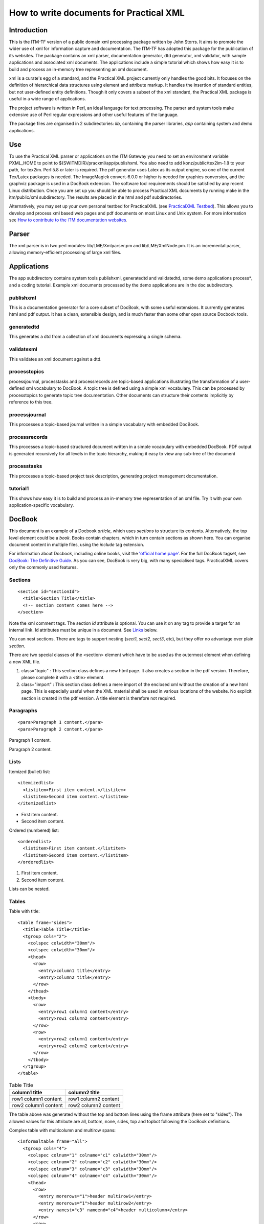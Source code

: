 .. _itm_practicalxml:

How to write documents for Practical XML
========================================

Introduction
------------

This is the ITM-TF version of a public domain xml processing package
written by John Storrs. It aims to promote the wider use of xml for
information capture and documentation. The ITM-TF has adopted this
package for the publication of its websites. The package contains an xml
parser, documentation generator, dtd generator, xml validator, with
sample applications and associated xml documents. The applications
include a simple tutorial which shows how easy it is to build and
process an in-memory tree representing an xml document.

xml is a curate's egg of a standard, and the Practical XML project
currently only handles the good bits. It focuses on the definition of
hierarchical data structures using element and attribute markup. It
handles the insertion of standard entities, but not user-defined entity
definitions. Though it only covers a subset of the xml standard, the
Practical XML package is useful in a wide range of applications.

The project software is written in Perl, an ideal language for text
processing. The parser and system tools make extensive use of Perl
regular expressions and other useful features of the language.

The package files are organised in 2 subdirectories: *lib*, containing
the parser libraries, *app* containing system and demo applications.

Use
---

To use the Practical XML parser or applications on the ITM Gateway you
need to set an environment variable PXML_HOME to point to
${SWITMDIR}/pracxml/app/publishxml. You also need to add
konz/public/tex2im-1.8 to your path, for tex2im. Perl 5.8 or later is
required. The pdf generator uses Latex as its output engine, so one of
the current Tex/Latex packages is needed. The ImageMagick convert-6.0.0
or higher is needed for graphics conversion, and the graphviz package is
used in a DocBook extension. The software tool requirements should be
satisfied by any recent Linux distribution. Once you are set up you
should be able to process Practical XML documents by running make in the
itm/public/xml subdirectory. The results are placed in the html and pdf
subdirectories.

Alternatively, you may set up your own personal testbed for PracticalXML
(see `PracticalXML Testbed <#itm_testbed>`__). This allows you to
develop and process xml based web pages and pdf documents on most Linux
and Unix system. For more information see `How to contribute to the ITM
documentation websites <#itm_contribute>`__.

Parser
------

The xml parser is in two perl modules: lib/LME/Xmlparser.pm and
lib/LME/XmlNode.pm. It is an incremental parser, allowing
memory-efficient processing of large xml files.

Applications
------------

The app subdirectory contains system tools publishxml, generatedtd and
validatedtd, some demo applications process*, and a coding tutorial.
Example xml documents processed by the demo applications are in the doc
subdirectory.

publishxml
~~~~~~~~~~

This is a documentation generator for a core subset of DocBook, with
some useful extensions. It currently generates html and pdf output. It
has a clean, extensible design, and is much faster than some other open
source Docbook tools.

generatedtd
~~~~~~~~~~~

This generates a dtd from a collection of xml documents expressing a
single schema.

validatexml
~~~~~~~~~~~

This validates an xml document against a dtd.

processtopics
~~~~~~~~~~~~~

processjournal, processtasks and processrecords are topic-based
applications illustrating the transformation of a user-defined xml
vocabulary to DocBook. A topic tree is defined using a simple xml
vocabulary. This can be processed by processtopics to generate topic
tree documentation. Other documents can structure their contents
implicitly by reference to this tree.

processjournal
~~~~~~~~~~~~~~

This processes a topic-based journal written in a simple vocabulary with
embedded DocBook.

processrecords
~~~~~~~~~~~~~~

This processes a topic-based structured document written in a simple
vocabulary with embedded DocBook. PDF output is generated recursively
for all levels in the topic hierarchy, making it easy to view any
sub-tree of the document

processtasks
~~~~~~~~~~~~

This processes a topic-based project task description, generating
project management documentation.

tutorial1
~~~~~~~~~

This shows how easy it is to build and process an in-memory tree
representation of an xml file. Try it with your own application-specific
vocabulary.

DocBook
-------

This document is an example of a Docbook *article*, which uses
*sections* to structure its contents. Alternatively, the top level
element could be a *book*. Books contain chapters, which in turn contain
sections as shown here. You can organise document content in multiple
files, using the *include* tag extension.

For information about Docbook, including online books, visit the
`'official home page' <http://www.docbook.org>`__. For the full DocBook
tagset, see `DocBook: The Definitive
Guide <http://www.docbook.org/tdg/en/html/docbook.html>`__. As you can
see, DocBook is very big, with many specialised tags. PracticalXML
covers only the commonly used features.

.. _sectionId:

Sections
~~~~~~~~

::

   <section id="sectionId">
     <title>Section Title</title>
     <!-- section content comes here -->
   </section>

Note the xml comment tags. The section *id* attribute is optional. You
can use it on any tag to provide a target for an internal link. Id
attributes must be unique in a document. See `Links <#links>`__ below.

You can nest sections. There are tags to support nesting (*sect1*,
*sect2*, *sect3*, etc), but they offer no advantage over plain
*section*.

There are two special classes of the <section> element which have to be
used as the outermost element when defining a new XML file.

1. class="topic"
   : This section class defines a new html page. It also creates a
   section in the pdf version. Therefore, please complete it with a
   <title> element.
2. class="import"
   : This section class defines a mere import of the enclosed xml
   without the creation of a new html page. This is especially useful
   when the XML material shall be used in various locations of the
   website. No explicit section is created in the pdf version. A title
   element is therefore not required.

Paragraphs
~~~~~~~~~~

::

   <para>Paragraph 1 content.</para>
   <para>Paragraph 2 content.</para>

Paragraph 1 content.

Paragraph 2 content.

Lists
~~~~~

Itemized (bullet) list:

::

   <itemizedlist>
     <listitem>First item content.</listitem>
     <listitem>Second item content.</listitem>
   </itemizedlist>

-  First item content.
-  Second item content.

Ordered (numbered) list:

::

   <orderedlist>
     <listitem>First item content.</listitem>
     <listitem>Second item content.</listitem>
   </orderedlist>

1. First item content.
2. Second item content.

Lists can be nested.

Tables
~~~~~~

Table with title:

::

   <table frame="sides">
     <title>Table Title</title>
     <tgroup cols="2">
       <colspec colwidth="30mm"/>
       <colspec colwidth="30mm"/>
       <thead>
         <row>
           <entry>column1 title</entry>
           <entry>column2 title</entry>
         </row>
       </thead>
       <tbody>
         <row>
           <entry>row1 column1 content</entry>
           <entry>row1 column2 content</entry>
         </row>
         <row>
           <entry>row2 column1 content</entry>
           <entry>row2 column2 content</entry>
         </row>
       </tbody>
     </tgroup>
   </table>

.. table:: Table Title

   +-----------------------------------+-----------------------------------+
   | column1 title                     | column2 title                     |
   +===================================+===================================+
   | row1 column1 content              | row1 column2 content              |
   +-----------------------------------+-----------------------------------+
   | row2 column1 content              | row2 column2 content              |
   +-----------------------------------+-----------------------------------+

The table above was generated without the top and bottom lines using the
frame attribute (here set to "sides"). The allowed values for this
attribute are all, bottom, none, sides, top and topbot following the
DocBook definitions.

Complex table with multicolumn and multirow spans:

::

   <informaltable frame="all">
     <tgroup cols="4">
       <colspec colnum="1" colname="c1" colwidth="30mm"/>
       <colspec colnum="2" colname="c2" colwidth="30mm"/>
       <colspec colnum="3" colname="c3" colwidth="30mm"/>
       <colspec colnum="4" colname="c4" colwidth="30mm"/>
       <thead>
         <row>
           <entry morerows="1">header multirow1</entry>
           <entry morerows="1">header multirow2</entry>
           <entry namest="c3" nameend="c4">header multicolumn</entry>
         </row>
         <row>
            <entry colname="c3">subcolumn1</entry>
            <entry colname="c4">subcolumn2</entry>
         </row>
       </thead>
       <tbody>
         <row>
            <entry morerows="2">body multirows</entry>
            <entry>body column2</entry>
            <entry morerows="1">body multirows</entry>
            <entry>body column4</entry>
         </row>
         <row>
            <entry>body column2</entry>
            <entry>body column4</entry>
         </row>
         <row>
            <entry namest="c2" nameend="c4">body multicolumn</entry>
         </row>
       </tbody>
     </tgroup>
   </informaltable>

+-----------------+-----------------+-----------------+-----------------+
| header          | header          | header          |                 |
| multirow1       | multirow2       | multicolumn     |                 |
+=================+=================+=================+=================+
| body multirows  | body column2    | body multirows  | body column4    |
+-----------------+-----------------+-----------------+-----------------+
| body column2    | body column4    |                 |                 |
+-----------------+-----------------+-----------------+-----------------+
| body            |                 |                 |                 |
| multicolumn     |                 |                 |                 |
+-----------------+-----------------+-----------------+-----------------+

For a table without a title, use *informaltable* which is otherwise the
same. Specify column widths in mm. For more information on tables in
DocBook please consult `DocBook XSL: The Complete
Guide <http://www.sagehill.net/docbookxsl/>`__.

Table with rows with alternating colours but without lines:

::

   <table alternating="yes" rules="none">
     <title>Alternating Table</title>
     <tgroup cols="2">
       <colspec colwidth="60mm"/>
       <colspec colwidth="60mm"/>
       <thead>
         <row>
           <entry>column1 title</entry>
           <entry>column2 title</entry>
         </row>
       </thead>
       <tbody>
         <row>
           <entry>row1 column1 content</entry>
           <entry>row1 column2 content</entry>
         </row>
         <row>
           <entry>row2 column1 content</entry>
           <entry>row2 column2 content</entry>
         </row>
         <row>
           <entry>row3 column1 content</entry>
           <entry>row3 column2 content</entry>
         </row>
         <row>
           <entry>row4 column1 content</entry>
           <entry>row4 column2 content</entry>
         </row>
         <row>
           <entry>row5 column1 content</entry>
           <entry>row5 column2 content</entry>
         </row>
         <row>
           <entry>row6 column1 content</entry>
           <entry>row6 column2 content</entry>
         </row>
       </tbody>
     </tgroup>
   </table>

.. table:: Alternating Table

   +-----------------------------------+-----------------------------------+
   | column1 title                     | column2 title                     |
   +===================================+===================================+
   | row1 column1 content              | row1 column2 content              |
   +-----------------------------------+-----------------------------------+
   | row2 column1 content              | row2 column2 content              |
   +-----------------------------------+-----------------------------------+
   | row3 column1 content              | row3 column2 content              |
   +-----------------------------------+-----------------------------------+
   | row4 column1 content              | row4 column2 content              |
   +-----------------------------------+-----------------------------------+
   | row5 column1 content              | row5 column2 content              |
   +-----------------------------------+-----------------------------------+
   | row6 column1 content              | row6 column2 content              |
   +-----------------------------------+-----------------------------------+

For a table without internal lines set the rules attribute to "none". If
not set, the attribute defaults to "all" which draws all internal lines.
Do not use rules="none" together with multicolumns or multirows! To
build a table with alternating row colours set the attribute alternating
to "yes". Leaving out this attribute or setting it to any other value
will produce a table without row colours.

Graphics
~~~~~~~~

::

   <graphic fileref="../graphics/itm_viewlog1.png" width="70%"/>

Image size is controlled by specifying the width relative to the page
width in percent.

Links are always relative to the file location!

Links
~~~~~

Link to document on the Web:

::

   For the full DocBook tagset, see 
   <ulink url="http://www.docbook.org/tdg/en/html/docbook.html">
   DocBook: The Definitive Guide</ulink>.

For the full DocBook tagset, see `DocBook: The Definitive
Guide <http://www.docbook.org/tdg/en/html/docbook.html>`__.

Link to an email address:

::

   Author:
   <ulink url="mailto:john.storrs@ukaea.org.uk">John Storrs</ulink>.

Author: `John Storrs <mailto:john.storrs@ukaea.org.uk>`__.

Link to another document on the local server:

::

   Here is the <ulink url="../imports/style.css">style sheet</ulink> for this document.

Here is the `style sheet <../imports/style.css>`__ for this document.

Links are always relative to the file location!

Links within the ITM website
^^^^^^^^^^^^^^^^^^^^^^^^^^^^

The automatic html/pdf generator engine allows for a sophisticated
system of links within the ITM website. Targets for links within the ITM
website may be any ``<section>``, ``<para>``, or ``<anchor>`` tags which
have an "id" attribute. Examples:

::

   <section id="target1">
   <para id="target2">
   <anchor id="target3"/>

The <anchor> tag is a "silent" target which has no content of its own
and only serves as a target for links. Some special rules apply: Every
standalone xml document must start with a <section class="topic"
id="..."> or a <section class="import" id="..."> tag. These tags have to
have the "id" attribute. The "class" attribute must come first. Only
double quotes are allowed. Do NOT put <section>, <para>, or <anchor> on
the same line. A link is then created by using the ``<link>`` tag with
the "linkend" attribute to specify the target (see example below).

::

   This links to the <link linkend="sectionId">Sections</link> section above.

This links to the `Sections <#sectionId>`__ section above. The id
attributes must be unique in a document. The Perl/Python engine will
generate the appropriate links in the html and pdf versions of the
website. If a link target lies outside a pdf document (for instance
because only a part of the website was converted into pdf), the engine
automatically creates an external link to the correct web address on the
ITM server. By this, even for the pdf of a part of the website all links
are fully functional. The web addresses of external links appear in full
as footnotes in the pdf.

Verbatim
~~~~~~~~

::

   <screen>
   This is verbatim layout
      It is typeset in a fixed-width font.
         Spacing is preserved.
   </screen>

results in

::

   This is verbatim layout
      It is typeset in a fixed-width font.
         Spacing is preserved.

If the verbatim content includes the special xml characters '<' or '>'
(eg xml text or program code), they must be replaced by '&lt;' and
'&gt;'. Please be careful when using the verbatim environment inside
other environments, i.e. elements. Do not use <screen> elements inside
<box> elements!

Text Formatting
~~~~~~~~~~~~~~~

The text formatting elements typewriter text and emphasis are included
in DocBook.

::

   <mono>This is typewriter text.</mono>

results in This is typewriter text.

::

   <emphasis>This is emphasized text.</emphasis>

results in *This is emphasized text.*

DocBook Extensions
------------------

DocBook extensions provided in Practical XML include:

File Inclusion
~~~~~~~~~~~~~~

Simple xml file inclusion is achieved like this:

::

   <include file="introduction.xml"/>
   <include file="developmenttools.xml"/>
   <include file="hardware.xml"/>
   <include file="firmware.xml"/>
   <include file="software.xml"/>
   <include file="hardwaretesting.xml"/>
   <include file="softwareupdates.xml"/>

The included xml file must have a <section> element with a class
attribute as its root element. There are two special classes of the
<section> element.

1. class="topic"
   : This section class defines a new html page. It also creates a
   section in the pdf version. Therefore, please complete it with a
   <title> element.
2. class="import"
   : This section class defines a mere import of the enclosed xml
   without the creation of a new html page. This is especially useful
   when the XML material shall be used in various locations of the
   website. No explicit section is created in the pdf version. A title
   element is therefore not required.

Important: Do NOT create circular inclusions!

.. _itm_maths:

Maths
~~~~~

Latex maths can be embedded in DocBook documents in a math element. Here
are some examples:

::

   <math>\[ 2\sum_{i=1}^n a_i \int^b_a f_i(x)g_i(x)\,\mathrm{d}x \]</math>

produces this: \\[ 2\sum_{i=1}^n a_i \\int^b_a f_i(x)g_i(x)\,\mathrm{d}x
\\] and this:

::

   <math>$$ 2\sum_{i=1}^n a_i \int^b_a f_i(x)g_i(x)\,\mathrm{d}x $$</math>

produces this: $$ 2\sum_{i=1}^n a_i \\int^b_a f_i(x)g_i(x)\,\mathrm{d}x
$$

To get a better alignment for inline maths, use the <inmath> element.

::

   <inmath>\[ 2\sum_{i=1}^n a_i \int^b_a f_i(x)g_i(x)\,\mathrm{d}x \]</inmath>

produces this: \\[ 2\sum_{i=1}^n a_i \\int^b_a f_i(x)g_i(x)\,\mathrm{d}x
\\] Here are some more inline maths: $x^{2n-1}$ and $\sqrt[3]{8}$.

Text Formatting
~~~~~~~~~~~~~~~

The standard set of text formatting elements, like bold face, italic,
and underline have been added to the DocBook scope.

::

   <bold>This is bold face.</bold>

results in This is bold face.

::

   <italic>This is italic.</italic>

results in This is italic.

::

   <underline>This is underlined text.</underline>

results in This is underlined text.

Text Colors
~~~~~~~~~~~

A total of 10 text colors have been added to the DocBook definitions.
The <color> tag carries the attribute name which allows specification of
the text color by name (see table below).

.. table:: Text Colors

   +-----------------------------------+-----------------------------------+
   | source                            | result                            |
   +===================================+===================================+
   | <color name="black">text color is | text color is black               |
   | black</color>                     |                                   |
   +-----------------------------------+-----------------------------------+
   | <color name="red">text color is   | text color is red                 |
   | red</color>                       |                                   |
   +-----------------------------------+-----------------------------------+
   | <color name="gray">text color is  | text color is gray                |
   | gray</color>                      |                                   |
   +-----------------------------------+-----------------------------------+
   | <color name="blue">text color is  | text color is blue                |
   | blue</color>                      |                                   |
   +-----------------------------------+-----------------------------------+
   | <color name="pink">text color is  | text color is pink                |
   | pink</color>                      |                                   |
   +-----------------------------------+-----------------------------------+
   | <color name="cyan">text color is  | text color is cyan                |
   | cyan</color>                      |                                   |
   +-----------------------------------+-----------------------------------+
   | <color name="green">text color is | text color is green               |
   | green</color>                     |                                   |
   +-----------------------------------+-----------------------------------+
   | <color name="gold">text color is  | text color is gold                |
   | gold</color>                      |                                   |
   +-----------------------------------+-----------------------------------+
   | <color name="sienna">text color   | text color is sienna              |
   | is sienna</color>                 |                                   |
   +-----------------------------------+-----------------------------------+
   | <color name="orange">text color   | text color is orange              |
   | is orange</color>                 |                                   |
   +-----------------------------------+-----------------------------------+
   | <color name="goldenrod">text      | text color is goldenrod           |
   | color is goldenrod </color>       |                                   |
   +-----------------------------------+-----------------------------------+
   | <color name="lightgreen">text     | text color is lightgreen          |
   | color is lightgreen </color>      |                                   |
   +-----------------------------------+-----------------------------------+
   | <color name="purple">text color   | text color is purple              |
   | is purple </color>                |                                   |
   +-----------------------------------+-----------------------------------+

Boxes
~~~~~

::

   <box>
   This environment frames the included text with a box. It is a mandatory
   alternative to <screen> if a <math> element is included.
   </box>

This environment frames the included text with a box. It is a mandatory
alternative to <screen> if a <math> element is included. Do not use a
<screen> element inside a box environment! Rather stack <box> elements.

Lines
~~~~~

::

   <hrule/>

produces a horizontal line

Special Characters
~~~~~~~~~~~~~~~~~~

Special characters like diacritics have been added to the DocBook scope.
If you like to use diacritics in xml, please use the html entities, i.e.
&eacute; for é. For a complete list of diacritics please see
`HTML:Special
Characters <http://www.utexas.edu/learn/html/spchar.html>`__. Only the
diacritics have been included so far.

Blanks
~~~~~~

Neither XML nor HTML maintain blanks inside a document but rather
condense all whitespaces into single blanks. If you like to deliberately
add blanks to your document (html and pdf), you will have to use either
the <screen> environment or the
<spaces number="..."/>
tag. Its
"numer" attribute
specifies the number of blanks you would like to insert.
Example:
::

   no spaces<newline/>
   <spaces/>1 space<newline/>
   <spaces number="1"/>1 space<newline/>
   <spaces number="2"/>2 spaces<newline/>
   <spaces number="3"/>3 spaces<newline/>
   <spaces number="4"/>4 spaces<newline/>
   <spaces number="5"/>5 spaces<newline/>
   <spaces number="10"/>10 spaces<newline/>

produces the following:
no spaces
1 space
1 space
2 spaces
3 spaces
4 spaces
5 spaces
10 spaces
